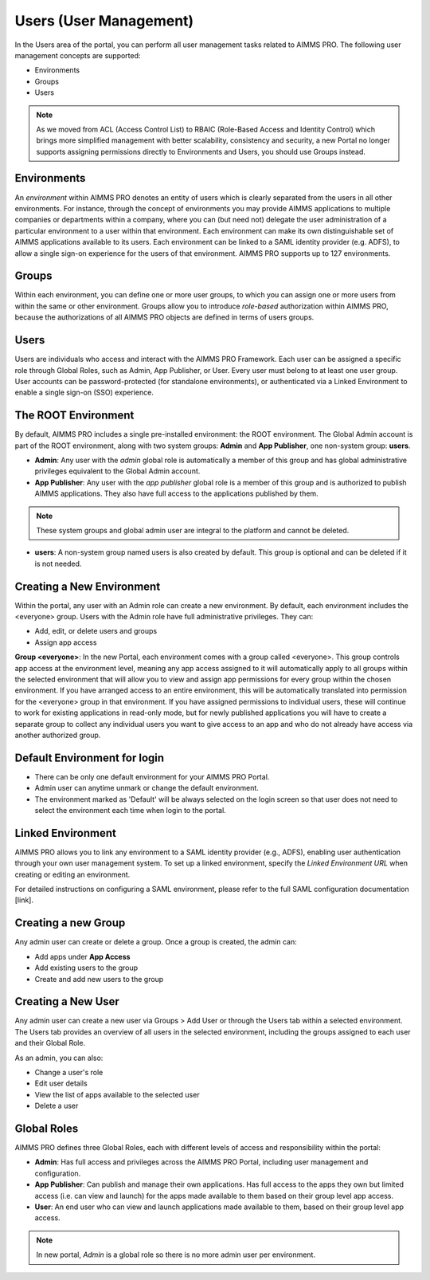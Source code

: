 Users (User Management)
=======================

In the Users area of the portal, you can perform all user management tasks related to AIMMS PRO. The following user management concepts are supported:

* Environments
* Groups
* Users

.. image:: images/newportal-users1.png
    :align: center

.. note::

	As we moved from ACL (Access Control List) to RBAIC (Role-Based Access and Identity Control) which brings more simplified management with better scalability, consistency and security, a new Portal no longer supports assigning permissions directly to Environments and Users, you should use Groups instead.

Environments
------------

An *environment* within AIMMS PRO denotes an entity of users which is clearly separated from the users in all other environments. For instance, through the concept of environments you may provide AIMMS applications to multiple companies or departments within a company, where you can (but need not) delegate the user administration of a particular environment to a user within that environment. Each environment can make its own distinguishable set of AIMMS applications available to its users. Each environment can be linked to a SAML identity provider (e.g. ADFS), to allow a single sign-on experience for the users of that environment. AIMMS PRO supports up to 127 environments.

Groups
------

Within each environment, you can define one or more user groups, to which you can assign one or more users from within the same or other environment. Groups allow you to introduce *role-based* authorization within AIMMS PRO, because the authorizations of all AIMMS PRO objects are defined in terms of users groups.

Users
-----

Users are individuals who access and interact with the AIMMS PRO Framework. Each user can be assigned a specific role through Global Roles, such as Admin, App Publisher, or User. Every user must belong to at least one user group. User accounts can be password-protected (for standalone environments), or authenticated via a Linked Environment to enable a single sign-on (SSO) experience.

The ROOT Environment
--------------------

By default, AIMMS PRO includes a single pre-installed environment: the ROOT environment. The Global Admin account is part of the ROOT environment, along with two system groups: **Admin** and **App Publisher**, one non-system group: **users**.

* **Admin**: Any user with the *admin* global role is automatically a member of this group and has global administrative privileges equivalent to the Global Admin account.
* **App Publisher**: Any user with the *app publisher* global role is a member of this group and is authorized to publish AIMMS applications. They also have full access to the applications published by them.

.. note::

	These system groups and global admin user are integral to the platform and cannot be deleted.

* **users**: A non-system group named users is also created by default. This group is optional and can be deleted if it is not needed.

.. image:: images/newportal-users2.png
    :align: center

Creating a New Environment
--------------------------

Within the portal, any user with an Admin role can create a new environment. By default, each environment includes the <everyone> group. Users with the Admin role have full administrative privileges. They can:

* Add, edit, or delete users and groups
* Assign app access

**Group <everyone>**: In the new Portal, each environment comes with a group called <everyone>. This group controls app access at the environment level, meaning any app access assigned to it will automatically apply to all groups within the selected environment that will allow you to view and assign app permissions for every group within the chosen environment. If you have arranged access to an entire environment, this will be automatically translated into permission for the <everyone> group in that environment. If you have assigned permissions to individual users, these will continue to work for existing applications in read-only mode, but for newly published applications you will have to create a separate group to collect any individual users you want to give access to an app and who do not already have access via another authorized group.

.. image:: images/newportal-users3.png
    :align: center

Default Environment for login
-----------------------------

* There can be only one default environment for your AIMMS PRO Portal.
* Admin user can anytime unmark or change the default environment. 
* The environment marked as 'Default' will be always selected on the login screen so that user does not need to select the environment each time when login to the portal. 

Linked Environment
------------------

AIMMS PRO allows you to link any environment to a SAML identity provider (e.g., ADFS), enabling user authentication through your own user management system. To set up a linked environment, specify the *Linked Environment URL* when creating or editing an environment.

For detailed instructions on configuring a SAML environment, please refer to the full SAML configuration documentation [link].

Creating a new Group
--------------------

Any admin user can create or delete a group. Once a group is created, the admin can:

* Add apps under **App Access**
* Add existing users to the group
* Create and add new users to the group

Creating a New User
-------------------

Any admin user can create a new user via Groups > Add User or through the Users tab within a selected environment. The Users tab provides an overview of all users in the selected environment, including the groups assigned to each user and their Global Role.

As an admin, you can also:

* Change a user's role
* Edit user details
* View the list of apps available to the selected user
* Delete a user

.. image:: images/newportal-users4.png
    :align: center

Global Roles
------------

AIMMS PRO defines three Global Roles, each with different levels of access and responsibility within the portal:

* **Admin**: Has full access and privileges across the AIMMS PRO Portal, including user management and configuration.
* **App Publisher**: Can publish and manage their own applications. Has full access to the apps they own but limited access (i.e. can view and launch) for the apps made available to them based on their group level app access.
* **User**: An end user who can view and launch applications made available to them, based on their group level app access.

.. note::

	In new portal, *Admin* is a global role so there is no more admin user per environment.




 

